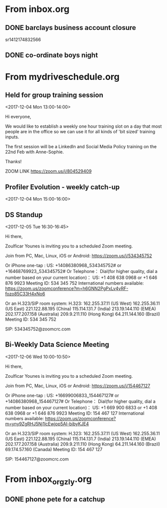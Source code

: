 
* From inbox.org

** DONE barclays business account closure
   CLOSED: [2017-12-31 Sun 15:22]
   :PROPERTIES:
   :ARCHIVE_TIME: 2018-01-03 Wed 11:45
   :ARCHIVE_FILE: ~/gtd/inbox.org
   :ARCHIVE_OLPATH: inbox
   :ARCHIVE_CATEGORY: inbox
   :ARCHIVE_TODO: DONE
   :END:
 sr1412174832566

** DONE co-ordinate boys night
   CLOSED: [2017-12-15 Fri 23:21]
   :PROPERTIES:
   :ARCHIVE_TIME: 2018-01-03 Wed 12:08
   :ARCHIVE_FILE: ~/gtd/inbox.org
   :ARCHIVE_OLPATH: inbox
   :ARCHIVE_CATEGORY: inbox
   :ARCHIVE_TODO: DONE
   :END:

* From mydriveschedule.org

** Held for group training session
   :PROPERTIES:
   :LOCATION: The office
   :LINK:     [[https://www.google.com/calendar/event?eid=ZWsxZDU3c2RzNWhpZGhudmdjOTV0OGVoZnNfMjAxNzEyMDRUMTMwMDAwWiBncmVnLm53b3N1QG15ZHJpdmVzb2x1dGlvbnMuY29t][Go to gcal web page]]
   :ID:       ek1d57sds5hidhnvgc95t8ehfs_20171204T130000Z
   :ARCHIVE_TIME: 2018-01-04 Thu 00:12
   :ARCHIVE_FILE: ~/gtd/calendars/mydriveschedule.org
   :ARCHIVE_CATEGORY: mydriveschedule
   :END:

   <2017-12-04 Mon 13:00-14:00>

 Hi everyone,

 We would like to establish a weekly one hour training slot on a day that most people are in the office so we can use it for all kinds of 'bit sized' training inputs.

 The first session will be a LinkedIn and Social Media Policy training on the 22nd Feb with Anne-Sophie.

 Thanks!

 ZOOM LINK
 https://zoom.us/j/804529409

** Profiler Evolution - weekly catch-up
   :PROPERTIES:
   :LINK:     [[https://www.google.com/calendar/event?eid=M2llcGsxNXQ0YWprMWZybmtjaXZqZWRjZWlfMjAxNzEyMDRUMTUwMDAwWiBncmVnLm53b3N1QG15ZHJpdmVzb2x1dGlvbnMuY29t][Go to gcal web page]]
   :ID:       3iepk15t4ajk1frnkcivjedcei_20171204T150000Z
   :ARCHIVE_TIME: 2018-01-04 Thu 00:12
   :ARCHIVE_FILE: ~/gtd/calendars/mydriveschedule.org
   :ARCHIVE_CATEGORY: mydriveschedule
   :END:

   <2017-12-04 Mon 15:00-16:00>

** DS Standup
   :PROPERTIES:
   :LOCATION: https://zoom.us/j/534345752
   :LINK:     [[https://www.google.com/calendar/event?eid=NG5mbGEzaThsZmY2bXMyYmU0bzEyaTk5MXNfMjAxNzEyMDVUMTYzMDAwWiBncmVnLm53b3N1QG15ZHJpdmVzb2x1dGlvbnMuY29t][Go to gcal web page]]
   :ID:       4nfla3i8lff6ms2be4o12i991s_20171205T163000Z
   :ARCHIVE_TIME: 2018-01-05 Fri 14:29
   :ARCHIVE_FILE: ~/gtd/calendars/mydriveschedule.org
   :ARCHIVE_CATEGORY: mydriveschedule
   :END:

   <2017-12-05 Tue 16:30-16:45>

 Hi there,

 Zoulficar Younes is inviting you to a scheduled Zoom meeting.

 Join from PC, Mac, Linux, iOS or Android: https://zoom.us/j/534345752

 Or iPhone one-tap :
     US: +14086380968,,534345752#  or +16468769923,,534345752#
 Or Telephone：
     Dial(for higher quality, dial a number based on your current location)：
         US: +1 408 638 0968  or +1 646 876 9923
     Meeting ID: 534 345 752
     International numbers available: https://zoom.us/zoomconference?m=h6GNN2PgPxLv4vRF-fozo85C33H4xNo6

 Or an H.323/SIP room system:
     H.323:
         162.255.37.11 (US West)
         162.255.36.11 (US East)
         221.122.88.195 (China)
         115.114.131.7 (India)
         213.19.144.110 (EMEA)
         202.177.207.158 (Australia)
         209.9.211.110 (Hong Kong)
         64.211.144.160 (Brazil)
     Meeting ID: 534 345 752

     SIP: 534345752@zoomcrc.com

** Bi-Weekly Data Science Meeting
   :PROPERTIES:
   :LOCATION: Board Room
   :LINK:     [[https://www.google.com/calendar/event?eid=MnZqdGY4NjRzNXMyY2pkNzVvNGtlMmplMmtfMjAxNzEyMDZUMTAwMDAwWiBncmVnLm53b3N1QG15ZHJpdmVzb2x1dGlvbnMuY29t][Go to gcal web page]]
   :ID:       2vjtf864s5s2cjd75o4ke2je2k_20171206T100000Z
   :ARCHIVE_TIME: 2018-01-05 Fri 14:29
   :ARCHIVE_FILE: ~/gtd/calendars/mydriveschedule.org
   :ARCHIVE_CATEGORY: mydriveschedule
   :END:

   <2017-12-06 Wed 10:00-10:50>

 Hi there,

 Zoulficar Younes is inviting you to a scheduled Zoom meeting.

 Join from PC, Mac, Linux, iOS or Android: https://zoom.us/j/154467127

 Or iPhone one-tap :
     US: +16699006833,,154467127#  or +14086380968,,154467127#
 Or Telephone：
     Dial(for higher quality, dial a number based on your current location)：
         US: +1 669 900 6833  or +1 408 638 0968  or +1 646 876 9923
     Meeting ID: 154 467 127
     International numbers available: https://zoom.us/zoomconference?m=yny9ZgRHJ5Nj1lcEwjop5AI-bibyKJE4

 Or an H.323/SIP room system:
     H.323:
         162.255.37.11 (US West)
         162.255.36.11 (US East)
         221.122.88.195 (China)
         115.114.131.7 (India)
         213.19.144.110 (EMEA)
         202.177.207.158 (Australia)
         209.9.211.110 (Hong Kong)
         64.211.144.160 (Brazil)
         69.174.57.160 (Canada)
     Meeting ID: 154 467 127

     SIP: 154467127@zoomcrc.com

* From inbox_orgzly.org

** DONE phone pete for a catchup
   CLOSED: [2018-01-17 Wed 12:29]
   :PROPERTIES:
   :ARCHIVE_TIME: 2018-01-19 Fri 22:35
   :ARCHIVE_FILE: ~/Dropbox/gtd/inbox/inbox_orgzly.org
   :ARCHIVE_OLPATH: inbox
   :ARCHIVE_CATEGORY: inbox_orgzly
   :ARCHIVE_TODO: DONE
   :END:
